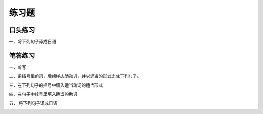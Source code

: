 练习题
==============================

口头练习
-----------------------------

一、将下列句子译成日语


.. image:: img/chap17-q1.png


笔答练习
-----------------------------

一、听写

.. image:: img/chap17-q2.png


二、用括号里的词，后续样态助动词，并以适当的形式完成下列句子。

.. image:: img/chap17-q3.png


三、在下列句子的括号中填入适当动词的适当形式


.. image:: img/chap17-q4.png


四、在句子中括号里填入适当的助词

.. image:: img/chap17-q5.png


五、 将下列句子译成日语

.. image:: img/chap17-q6.png
